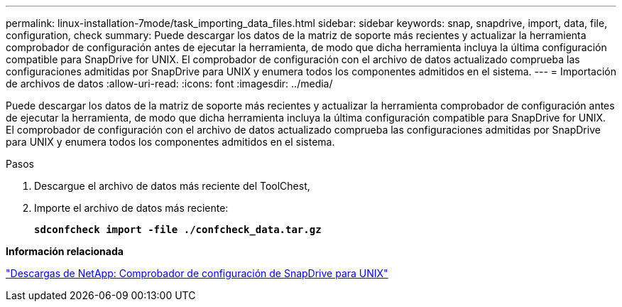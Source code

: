 ---
permalink: linux-installation-7mode/task_importing_data_files.html 
sidebar: sidebar 
keywords: snap, snapdrive, import, data, file, configuration, check 
summary: Puede descargar los datos de la matriz de soporte más recientes y actualizar la herramienta comprobador de configuración antes de ejecutar la herramienta, de modo que dicha herramienta incluya la última configuración compatible para SnapDrive for UNIX. El comprobador de configuración con el archivo de datos actualizado comprueba las configuraciones admitidas por SnapDrive para UNIX y enumera todos los componentes admitidos en el sistema. 
---
= Importación de archivos de datos
:allow-uri-read: 
:icons: font
:imagesdir: ../media/


[role="lead"]
Puede descargar los datos de la matriz de soporte más recientes y actualizar la herramienta comprobador de configuración antes de ejecutar la herramienta, de modo que dicha herramienta incluya la última configuración compatible para SnapDrive for UNIX. El comprobador de configuración con el archivo de datos actualizado comprueba las configuraciones admitidas por SnapDrive para UNIX y enumera todos los componentes admitidos en el sistema.

.Pasos
. Descargue el archivo de datos más reciente del ToolChest,
. Importe el archivo de datos más reciente:
+
`*sdconfcheck import -file ./confcheck_data.tar.gz*`



*Información relacionada*

http://mysupport.netapp.com/NOW/download/tools/snapdrive_config_checker_unix/["Descargas de NetApp: Comprobador de configuración de SnapDrive para UNIX"]
